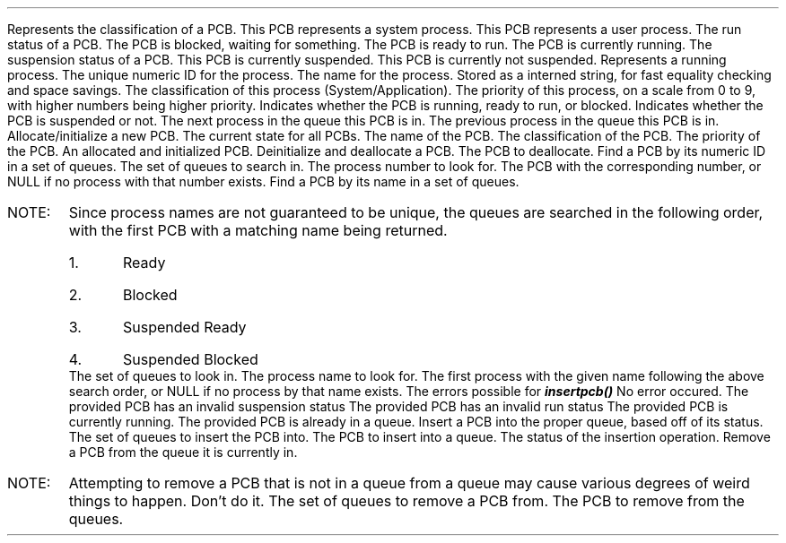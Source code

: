 .DATAST "enum pcbclass" "pcb.h"
.USAGE
Represents the classification of a PCB.
.ATTRS
.ATTR "" "PCB_SYSTEM"
This PCB represents a system process.
.ATTR "" "PCB_APPLICATION"
This PCB represents a user process.
.EATTRS
.EDATAST
.DATAST "enum pcbstatus" "pcb.h"
.USAGE
The run status of a PCB.
.ATTRS
.ATTR "" "PCB_BLOCKED"
The PCB is blocked, waiting for something.
.ATTR "" "PCB_READY"
The PCB is ready to run.
.ATTR "" "PCB_RUNNING"
The PCB is currently running.
.EATTRS
.EDATAST
.DATAST "enum pcbsusp" "pcb.h"
.USAGE
The suspension status of a PCB.
.ATTRS
.ATTR "" "PCB_SUSPENDED"
This PCB is currently suspended.
.ATTR "" "PCB_FREE"
This PCB is currently not suspended.
.EATTRS
.EDATAST
.DATAST "struct pcb" "pcb.h"
Represents a running process.
.ATTRS
.ATTR "int" "id"
The unique numeric ID for the process.
.EATTR
.ATTR "internkey" "kName"
The name for the process. Stored as a interned string, for fast equality
checking and space savings.
.EATTR
.ATTR "enum pcbclass" "class"
The classification of this process (System/Application).
.EATTR
.ATTR "int" "priority"
The priority of this process, on a scale from 0 to 9, with higher numbers being
higher priority.
.EATTR
.ATTR "enum pcbstatus" "status"
Indicates whether the PCB is running, ready to run, or blocked.
.EATTR
.ATTR "enum pcbsusp" "susp"
Indicates whether the PCB is suspended or not.
.EATTR
.ATTR "struct pcb *" "pNext"
The next process in the queue this PCB is in.
.EATTR
.ATTR "struct pcb *" "pPrev"
The previous process in the queue this PCB is in.
.EATTR
.EATTRS
.EDATAST
.BFUNCT "struct pcb *" "makepcb" "struct pcbstate *, char *, enum pcbclass, int" "pcb.h"
.USAGE
Allocate/initialize a new PCB.
.ARGS
.ARG "struct pcbstate *"
The current state for all PCBs.
.EARG
.ARG "char *"
The name of the PCB.
.EARG
.ARG "enum pcbclass"
The classification of the PCB.
.EARG
.ARG "int"
The priority of the PCB.
.EARG
.EARGS
.RETURN
An allocated and initialized PCB.
.EFUNCT
.FUNCT "void" "killpcb" "struct pcb *" "pcb.h"
.USAGE
Deinitialize and deallocate a PCB.
.ARGS
.ARG "struct pcb *"
The PCB to deallocate.
.EARG
.EARGS
.EFUNCT
.FUNCT "struct pcb *" "findpcbnum" "struct pcbstate *, int" "pcb.h"
.USAGE
Find a PCB by its numeric ID in a set of queues.
.ARGS
.ARG "struct pcbstate *"
The set of queues to search in.
.EARG
.ARG "int"
The process number to look for.
.EARG
.EARGS
.RETURN
The PCB with the corresponding number, or NULL if no process with that number
exists.
.EFUNCT
.FUNCT "struct pcb *" "findpcbname" "struct pcbstate *, char *" "pcb.h"
.USAGE
Find a PCB by its name in a set of queues.
.IP "NOTE:"
Since process names are not guaranteed to be unique, the queues are searched in
the following order, with the first PCB with a matching name being returned.
.RS
.nr pcbnamenum 0 1
.IP \n+[pcbnamenum].
Ready
.IP \n+[pcbnamenum].
Blocked
.IP \n+[pcbnamenum].
Suspended Ready
.IP \n+[pcbnamenum].
Suspended Blocked
.RE
.ARGS
.ARG "struct pcbstate *"
The set of queues to look in.
.EARG
.ARG "char *"
The process name to look for.
.EARG
.EARGS
.RETURN
The first process with the given name following the above search order, or NULL
if no process by that name exists.
.EFUNCT
.DATAST "enum pcberror" "pcb.h"
.USAGE
The errors possible for \f(BIinsertpcb()\fP
.ATTRS
.ATTR "" "PCBSUCCESS"
No error occured.
.EATTR
.ATTR "" "PCBINVSUSP"
The provided PCB has an invalid suspension status
.EATTR
.ATTR "" "PCBINVSTAT"
The provided PCB has an invalid run status
.EATTR
.ATTR "" "PCBRUNNING"
The provided PCB is currently running.
.EATTR
.ATTR "" "PCBINQUEUE"
The provided PCB is already in a queue.
.EATTR
.EATTRS
.EDATAST
.FUNCT "enum pcberror" "insertpcb" "struct pcbstate *, struct pcb *" "pcb.h"
.USAGE
Insert a PCB into the proper queue, based off of its status.
.ARGS
.ARG "struct pcbstate *"
The set of queues to insert the PCB into.
.EARG
.ARG "struct pcb *"
The PCB to insert into a queue.
.EARG
.EARGS
.RETURN
The status of the insertion operation.
.EFUNCT
.FUNCT "void" "removepcb" "struct pcbstate *, struct pcb *" "pcb.h"
.USAGE
Remove a PCB from the queue it is currently in.
.IP "NOTE:"
Attempting to remove a PCB that is not in a queue from a queue may cause various
degrees of weird things to happen. Don't do it.
.ARGS
.ARG "struct pcbstate *"
The set of queues to remove a PCB from.
.EARG
.ARG "struct pcb *"
The PCB to remove from the queues.
.EARG
.EARGS
.EFUNCT
